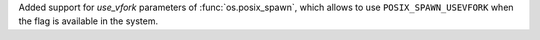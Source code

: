 Added support for `use_vfork` parameters of :func:`os.posix_spawn`, which
allows to use ``POSIX_SPAWN_USEVFORK`` when the flag is available in the
system.
